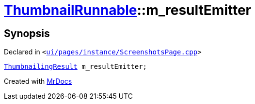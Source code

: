 [#ThumbnailRunnable-m_resultEmitter]
= xref:ThumbnailRunnable.adoc[ThumbnailRunnable]::m&lowbar;resultEmitter
:relfileprefix: ../
:mrdocs:


== Synopsis

Declared in `&lt;https://github.com/PrismLauncher/PrismLauncher/blob/develop/launcher/ui/pages/instance/ScreenshotsPage.cpp#L125[ui&sol;pages&sol;instance&sol;ScreenshotsPage&period;cpp]&gt;`

[source,cpp,subs="verbatim,replacements,macros,-callouts"]
----
xref:ThumbnailingResult.adoc[ThumbnailingResult] m&lowbar;resultEmitter;
----



[.small]#Created with https://www.mrdocs.com[MrDocs]#
